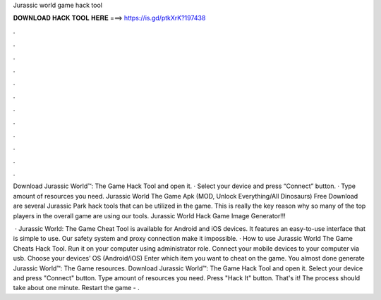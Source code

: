Jurassic world game hack tool



𝐃𝐎𝐖𝐍𝐋𝐎𝐀𝐃 𝐇𝐀𝐂𝐊 𝐓𝐎𝐎𝐋 𝐇𝐄𝐑𝐄 ===> https://is.gd/ptkXrK?197438



.



.



.



.



.



.



.



.



.



.



.



.

Download Jurassic World™: The Game Hack Tool and open it. · Select your device and press “Connect” button. · Type amount of resources you need. Jurassic World The Game Apk (MOD, Unlock Everything/All Dinosaurs) Free Download are several Jurassic Park hack tools that can be utilized in the game. This is really the key reason why so many of the top players in the overall game are using our tools. Jurassic World Hack Game Image Generator!!!

 · Jurassic World: The Game Cheat Tool is available for Android and iOS devices. It features an easy-to-use interface that is simple to use. Our safety system and proxy connection make it impossible. · How to use Jurassic World The Game Cheats Hack Tool. Run it on your computer using administrator role. Connect your mobile devices to your computer via usb. Choose your devices’ OS (Android/iOS) Enter which item you want to cheat on the game. You almost done generate Jurassic World™: The Game resources. Download Jurassic World™: The Game Hack Tool and open it. Select your device and press "Connect" button. Type amount of resources you need. Press "Hack It" button. That's it! The process should take about one minute. Restart the game - .
